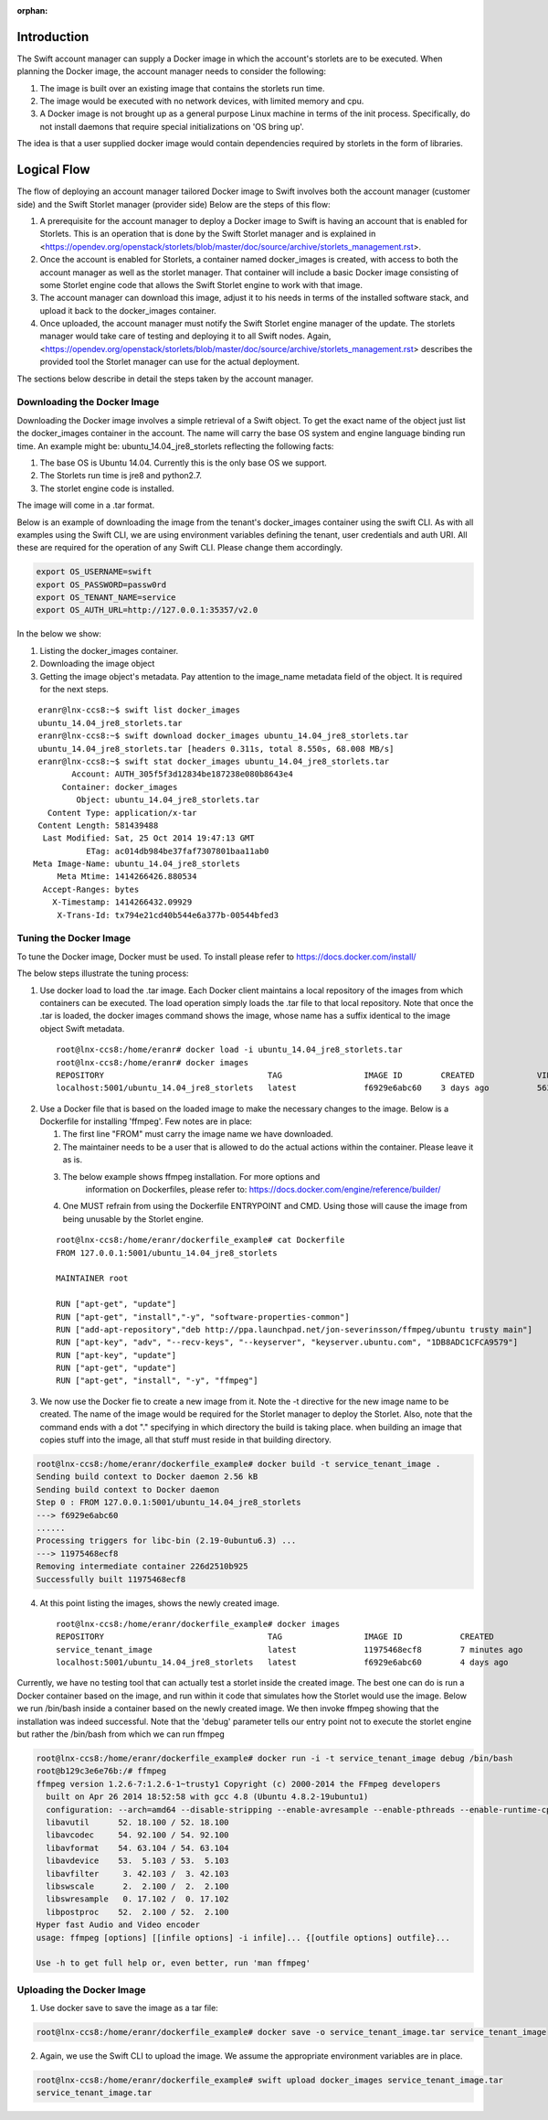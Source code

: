 :orphan:

Introduction
============
The Swift account manager can supply a Docker image in which the account's storlets
are to be executed. When planning the Docker image, the account manager needs to consider the
following:

#. The image is built over an existing image that contains the storlets run time.
#. The image would be executed with no network devices, with limited memory and
   cpu.
#. A Docker image is not brought up as a general purpose Linux machine in terms
   of the init process. Specifically, do not install daemons that require special
   initializations on 'OS bring up'.

The idea is that a user supplied docker image would contain dependencies
required by storlets in the form of libraries.

Logical Flow
============
The flow of deploying an account manager tailored Docker image to Swift involves
both the account manager (customer side) and the Swift Storlet manager (provider side)
Below are the steps of this flow:

#. A prerequisite for the account manager to deploy a Docker image to Swift is having an
   account that is enabled for Storlets. This is an operation that is done by the Swift Storlet
   manager and is explained in <https://opendev.org/openstack/storlets/blob/master/doc/source/archive/storlets_management.rst>.
#. Once the account is enabled for Storlets, a container named docker_images is
   created, with access to both the account manager as well as the storlet manager.
   That container will include a basic Docker image consisting of some Storlet
   engine code that allows the Swift Storlet engine to work with that image.
#. The account manager can download this image, adjust it to his needs in terms of
   the installed software stack, and upload it back to the docker_images container.
#. Once uploaded, the account manager must notify the Swift Storlet engine manager
   of the update. The storlets manager would take care of testing and deploying
   it to all Swift nodes. Again, <https://opendev.org/openstack/storlets/blob/master/doc/source/archive/storlets_management.rst>
   describes the provided tool the Storlet manager can use for the actual deployment.

The sections below describe in detail the steps taken by the account manager.

Downloading the Docker Image
----------------------------
Downloading the Docker image involves a simple retrieval of a Swift object. To
get the exact name of the object just list the docker_images container in the
account. The name will carry the base OS system and engine language binding run
time. An example might be: ubuntu_14.04_jre8_storlets reflecting the following
facts:

#. The base OS is Ubuntu 14.04. Currently this is the only base OS we support.
#. The Storlets run time is jre8 and python2.7.
#. The storlet engine code is installed.

The image will come in a .tar format.

Below is an example of downloading the image from the tenant's docker_images
container using the swift CLI. As with all examples using the Swift CLI, we are
using environment variables defining the tenant, user credentials and auth URI.
All these are required for the operation of any Swift CLI. Please change them
accordingly.

.. code-block:: bash

  export OS_USERNAME=swift
  export OS_PASSWORD=passw0rd
  export OS_TENANT_NAME=service
  export OS_AUTH_URL=http://127.0.0.1:35357/v2.0

In the below we show:

#. Listing the docker_images container.
#. Downloading the image object
#. Getting the image object's metadata. Pay attention to the image_name metadata
   field of the object. It is required for the next steps.

::

   eranr@lnx-ccs8:~$ swift list docker_images
   ubuntu_14.04_jre8_storlets.tar
   eranr@lnx-ccs8:~$ swift download docker_images ubuntu_14.04_jre8_storlets.tar
   ubuntu_14.04_jre8_storlets.tar [headers 0.311s, total 8.550s, 68.008 MB/s]
   eranr@lnx-ccs8:~$ swift stat docker_images ubuntu_14.04_jre8_storlets.tar
          Account: AUTH_305f5f3d12834be187238e080b8643e4
        Container: docker_images
           Object: ubuntu_14.04_jre8_storlets.tar
     Content Type: application/x-tar
   Content Length: 581439488
    Last Modified: Sat, 25 Oct 2014 19:47:13 GMT
             ETag: ac014db984be37faf7307801baa11ab0
  Meta Image-Name: ubuntu_14.04_jre8_storlets
       Meta Mtime: 1414266426.880534
    Accept-Ranges: bytes
      X-Timestamp: 1414266432.09929
       X-Trans-Id: tx794e21cd40b544e6a377b-00544bfed3

Tuning the Docker Image
-----------------------
To tune the Docker image, Docker must be used. To install please refer to
https://docs.docker.com/install/

The below steps illustrate the tuning process:

1. Use docker load to load the .tar image. Each Docker client maintains a local
   repository of the images from which containers can be executed. The load
   operation simply loads the .tar file to that local repository. Note that once
   the .tar is loaded, the docker images command shows the image, whose name has
   a suffix identical to the image object Swift metadata.

  ::

    root@lnx-ccs8:/home/eranr# docker load -i ubuntu_14.04_jre8_storlets.tar
    root@lnx-ccs8:/home/eranr# docker images
    REPOSITORY                                  TAG                 IMAGE ID        CREATED             VIRTUAL SIZE
    localhost:5001/ubuntu_14.04_jre8_storlets   latest              f6929e6abc60    3 days ago          563.6 MB

2. Use a Docker file that is based on the loaded image to make the necessary
   changes to the image. Below is a Dockerfile for installing 'ffmpeg'. Few
   notes are in place:

   #. The first line "FROM" must carry the image name we have downloaded.
   #. The maintainer needs to be a user that is allowed to do the actual actions
      within the container. Please leave it as is.
   #. The below example shows ffmpeg installation. For more options and
       information on Dockerfiles, please refer to:
       https://docs.docker.com/engine/reference/builder/
   #. One MUST refrain from using the Dockerfile ENTRYPOINT and CMD. Using those
      will cause the image from being unusable by the Storlet engine.

  ::

    root@lnx-ccs8:/home/eranr/dockerfile_example# cat Dockerfile
    FROM 127.0.0.1:5001/ubuntu_14.04_jre8_storlets
 
    MAINTAINER root

    RUN ["apt-get", "update"]
    RUN ["apt-get", "install","-y", "software-properties-common"]
    RUN ["add-apt-repository","deb http://ppa.launchpad.net/jon-severinsson/ffmpeg/ubuntu trusty main"]
    RUN ["apt-key", "adv", "--recv-keys", "--keyserver", "keyserver.ubuntu.com", "1DB8ADC1CFCA9579"]
    RUN ["apt-key", "update"]
    RUN ["apt-get", "update"]
    RUN ["apt-get", "install", "-y", "ffmpeg"]

3. We now use the Docker fie to create a new image from it. Note the -t directive
   for the new image name to be created. The name of the image would be required
   for the Storlet manager to deploy the Storlet. Also, note that the command
   ends with a dot "." specifying in which directory the build is taking place.
   when building an image that copies stuff into the image, all that stuff must
   reside in that building directory.

.. code-block:: bash

    root@lnx-ccs8:/home/eranr/dockerfile_example# docker build -t service_tenant_image .
    Sending build context to Docker daemon 2.56 kB
    Sending build context to Docker daemon
    Step 0 : FROM 127.0.0.1:5001/ubuntu_14.04_jre8_storlets
    ---> f6929e6abc60
    ......
    Processing triggers for libc-bin (2.19-0ubuntu6.3) ...
    ---> 11975468ecf8
    Removing intermediate container 226d2510b925
    Successfully built 11975468ecf8

4. At this point listing the images, shows the newly created image.

  ::

    root@lnx-ccs8:/home/eranr/dockerfile_example# docker images
    REPOSITORY                                  TAG                 IMAGE ID            CREATED             VIRTUAL SIZE
    service_tenant_image                        latest              11975468ecf8        7 minutes ago       660.1 MB
    localhost:5001/ubuntu_14.04_jre8_storlets   latest              f6929e6abc60        4 days ago          563.6 MB

Currently, we have no testing tool that can actually test a storlet inside the
created image. The best one can do is run a Docker container based on the
image, and run within it code that simulates how the Storlet would use the image.
Below we run /bin/bash inside a container based on the newly created image.
We then invoke ffmpeg showing that the installation was indeed successful.
Note that the 'debug' parameter tells our entry point not to execute the storlet
engine but rather the /bin/bash from which we can run ffmpeg

.. code-block:: bash

  root@lnx-ccs8:/home/eranr/dockerfile_example# docker run -i -t service_tenant_image debug /bin/bash
  root@b129c3e6e76b:/# ffmpeg
  ffmpeg version 1.2.6-7:1.2.6-1~trusty1 Copyright (c) 2000-2014 the FFmpeg developers
    built on Apr 26 2014 18:52:58 with gcc 4.8 (Ubuntu 4.8.2-19ubuntu1)
    configuration: --arch=amd64 --disable-stripping --enable-avresample --enable-pthreads --enable-runtime-cpudetect --extra-version='7:1.2.6-1~trusty1' --libdir=/usr/lib/x86_64-linux-gnu --prefix=/usr --enable-bzlib --enable-libdc1394 --enable-libfreetype --enable-frei0r --enable-gnutls --enable-libgsm --enable-libmp3lame --enable-librtmp --enable-libopencv --enable-libopenjpeg --enable-libopus --enable-libpulse --enable-libschroedinger --enable-libspeex --enable-libtheora --enable-vaapi --enable-vdpau --enable-libvorbis --enable-libvpx --enable-zlib --enable-gpl --enable-postproc --enable-libcdio --enable-x11grab --enable-libx264 --shlibdir=/usr/lib/x86_64-linux-gnu --enable-shared --disable-static
    libavutil      52. 18.100 / 52. 18.100
    libavcodec     54. 92.100 / 54. 92.100
    libavformat    54. 63.104 / 54. 63.104
    libavdevice    53.  5.103 / 53.  5.103
    libavfilter     3. 42.103 /  3. 42.103
    libswscale      2.  2.100 /  2.  2.100
    libswresample   0. 17.102 /  0. 17.102
    libpostproc    52.  2.100 / 52.  2.100
  Hyper fast Audio and Video encoder
  usage: ffmpeg [options] [[infile options] -i infile]... {[outfile options] outfile}...

  Use -h to get full help or, even better, run 'man ffmpeg'


Uploading the Docker Image
--------------------------
1. Use docker save to save the image as a tar file:

.. code-block:: bash

  root@lnx-ccs8:/home/eranr/dockerfile_example# docker save -o service_tenant_image.tar service_tenant_image

2. Again, we use the Swift CLI to upload the image. We assume the appropriate
   environment variables are in place.

.. code-block:: bash

  root@lnx-ccs8:/home/eranr/dockerfile_example# swift upload docker_images service_tenant_image.tar
  service_tenant_image.tar
